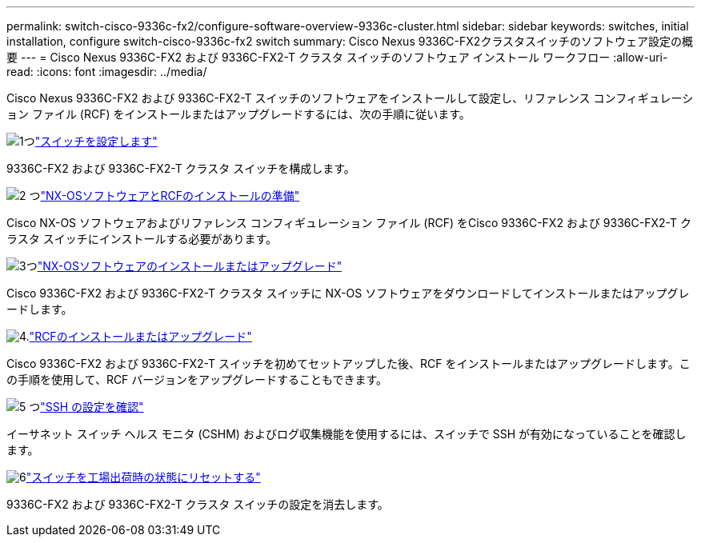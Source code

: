 ---
permalink: switch-cisco-9336c-fx2/configure-software-overview-9336c-cluster.html 
sidebar: sidebar 
keywords: switches, initial installation, configure switch-cisco-9336c-fx2 switch 
summary: Cisco Nexus 9336C-FX2クラスタスイッチのソフトウェア設定の概要 
---
= Cisco Nexus 9336C-FX2 および 9336C-FX2-T クラスタ スイッチのソフトウェア インストール ワークフロー
:allow-uri-read: 
:icons: font
:imagesdir: ../media/


[role="lead"]
Cisco Nexus 9336C-FX2 および 9336C-FX2-T スイッチのソフトウェアをインストールして設定し、リファレンス コンフィギュレーション ファイル (RCF) をインストールまたはアップグレードするには、次の手順に従います。

.image:https://raw.githubusercontent.com/NetAppDocs/common/main/media/number-1.png["1つ"]link:setup-switch-9336c-cluster.html["スイッチを設定します"]
[role="quick-margin-para"]
9336C-FX2 および 9336C-FX2-T クラスタ スイッチを構成します。

.image:https://raw.githubusercontent.com/NetAppDocs/common/main/media/number-2.png["2 つ"]link:install-nxos-overview-9336c-cluster.html["NX-OSソフトウェアとRCFのインストールの準備"]
[role="quick-margin-para"]
Cisco NX-OS ソフトウェアおよびリファレンス コンフィギュレーション ファイル (RCF) をCisco 9336C-FX2 および 9336C-FX2-T クラスタ スイッチにインストールする必要があります。

.image:https://raw.githubusercontent.com/NetAppDocs/common/main/media/number-3.png["3つ"]link:install-nxos-software-9336c-cluster.html["NX-OSソフトウェアのインストールまたはアップグレード"]
[role="quick-margin-para"]
Cisco 9336C-FX2 および 9336C-FX2-T クラスタ スイッチに NX-OS ソフトウェアをダウンロードしてインストールまたはアップグレードします。

.image:https://raw.githubusercontent.com/NetAppDocs/common/main/media/number-4.png["4."]link:install-upgrade-rcf-overview-cluster.html["RCFのインストールまたはアップグレード"]
[role="quick-margin-para"]
Cisco 9336C-FX2 および 9336C-FX2-T スイッチを初めてセットアップした後、RCF をインストールまたはアップグレードします。この手順を使用して、RCF バージョンをアップグレードすることもできます。

.image:https://raw.githubusercontent.com/NetAppDocs/common/main/media/number-5.png["5 つ"]link:configure-ssh-keys.html["SSH の設定を確認"]
[role="quick-margin-para"]
イーサネット スイッチ ヘルス モニタ (CSHM) およびログ収集機能を使用するには、スイッチで SSH が有効になっていることを確認します。

.image:https://raw.githubusercontent.com/NetAppDocs/common/main/media/number-6.png["6"]link:reset-switch-9336c.html["スイッチを工場出荷時の状態にリセットする"]
[role="quick-margin-para"]
9336C-FX2 および 9336C-FX2-T クラスタ スイッチの設定を消去します。
